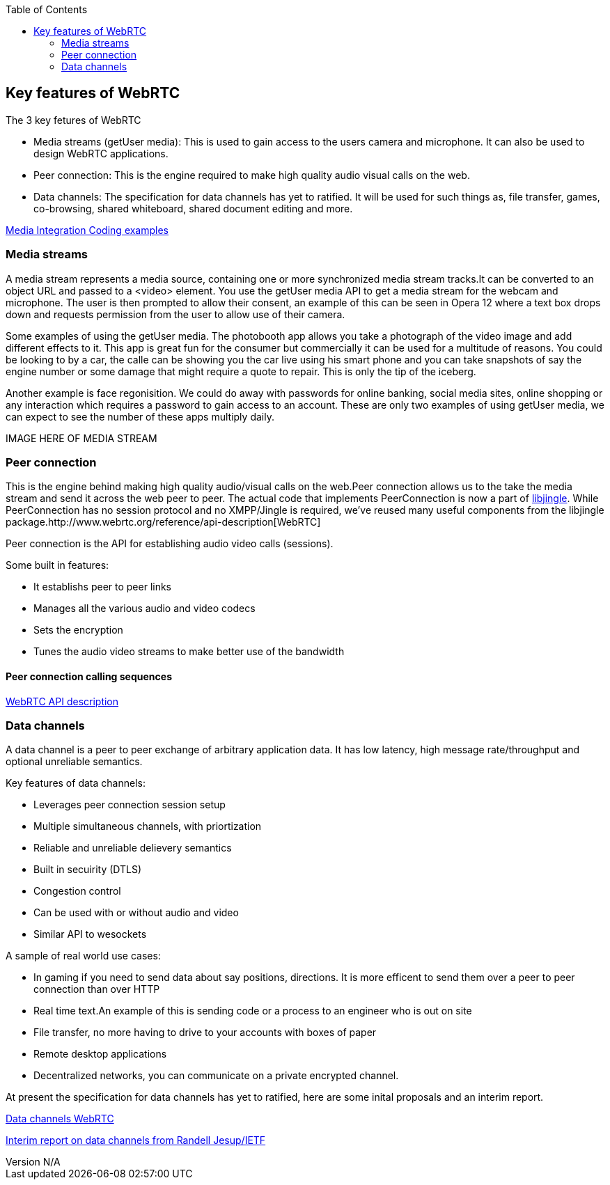 :reporttype:    Research Note TSSG-2012
:reporttitle:   The 3 key features of WebRTC
:author:        Brendan O'Farrell
:email:         bofarrell@tssg.org
:group:         Telecommunications Software and Systems Group (TSSG)
:address:       Waterford Institute of Technology, West Campus, Carriganore, Waterford, Ireland
:revdate:       July 06, 2012
:revnumber:     N/A
:docdate:       July 06, 2012
:description:   This document will look at the key features of WebRTC: Media streams, Peer connection and Data channels.
:legal:         (C) Waterford Institute of Technology
:encoding:      iso-8859-1
:toc:



== Key features of WebRTC ==
 
The 3 key fetures of WebRTC

* Media streams (getUser media): This is used to gain access to the users camera and microphone. It can also be used to design WebRTC applications.

* Peer connection: This is the engine required to make high quality audio visual calls on the web.

* Data channels: The specification for data channels has yet to ratified. It will be used for such things as, file transfer, games, co-browsing, shared whiteboard, shared document editing and more.


https://dvcs.w3.org/hg/audio/raw-file/tip/webaudio/webrtc-integration.html[Media Integration Coding examples]

=== Media streams ===

A media stream represents a media source, containing one or more synchronized media stream tracks.It can be converted to an object URL and passed to a <video> element. You use the getUser media API to get a media stream for the webcam and microphone. The user is then prompted to allow their consent, an example of this can be seen in Opera 12 where a text box drops down and requests permission from the user to allow use of their camera.

Some examples of using the getUser media. The photobooth app allows you take a photograph of the video image and add different effects to it. This app is great fun for the consumer but commercially it can be used for a multitude of reasons. You could be looking to by a car, the calle can be showing you the car live using his smart phone and you can take snapshots of say the engine number or some damage that might require a quote to repair. This is only the tip of the iceberg.

Another example is face regonisition. We could do away with passwords for online banking, social media sites, online shopping or any interaction which requires a password to gain access to an account. These are only two examples of using getUser media, we can expect to see the number of these apps multiply daily.

IMAGE HERE OF MEDIA STREAM


=== Peer connection ===

This is the engine behind making high quality audio/visual calls on the web.Peer connection allows us to the take the media stream and send it across the web peer to peer. The actual code that implements PeerConnection is now a part of https://developers.google.com/talk/libjingle/[libjingle]. While PeerConnection has no session protocol and no XMPP/Jingle is required, we've reused many useful components from the libjingle package.http://www.webrtc.org/reference/api-description[WebRTC]

Peer connection is the API for establishing audio video calls (sessions).

Some built in features:

* It establishs peer to peer links
* Manages all the various audio and video codecs
* Sets the encryption
* Tunes the audio video streams to make better use of the bandwidth

==== Peer connection calling sequences ====


http://www.webrtc.org/reference/api-description[WebRTC API description]

=== Data channels ===

A data channel is a peer to peer exchange of arbitrary application data. It has low latency, high message rate/throughput and optional unreliable semantics.

Key features of data channels:

* Leverages peer connection session setup
* Multiple simultaneous channels, with priortization
* Reliable and unreliable delievery semantics
* Built in secuirity (DTLS)
* Congestion control
* Can be used with or without audio and video
* Similar API to wesockets
 
A sample of real world use cases:

* In gaming if you need to send data about say positions, directions. It is more efficent to send them over a peer to peer connection than over HTTP
* Real time text.An example of this is sending code or a process to an engineer who is out on site
* File transfer, no more having to drive to your accounts with boxes of paper
* Remote desktop applications
* Decentralized networks, you can communicate on a private encrypted channel.

At present the specification for data channels has yet to ratified, here are some inital proposals and an interim report.

http://dev.w3.org/2011/webrtc/editor/webrtc.html#datachannel[Data channels WebRTC]

http://lists.w3.org/Archives/Public/public-webrtc/2012Jun/att-0063/W3_Interim_June_2012_Data_Channel.pdf[Interim report on data channels from Randell Jesup/IETF]

